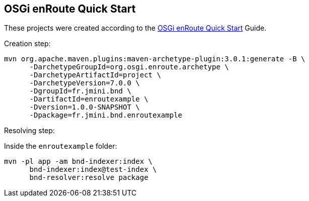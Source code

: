 == OSGi enRoute Quick Start

These projects were created according to the link:https://enroute.osgi.org/tutorial/020-tutorial_qs.html[OSGi enRoute Quick Start] Guide.

Creation step:

[source]
----
mvn org.apache.maven.plugins:maven-archetype-plugin:3.0.1:generate -B \
      -DarchetypeGroupId=org.osgi.enroute.archetype \
      -DarchetypeArtifactId=project \
      -DarchetypeVersion=7.0.0 \
      -DgroupId=fr.jmini.bnd \
      -DartifactId=enroutexample \
      -Dversion=1.0.0-SNAPSHOT \
      -Dpackage=fr.jmini.bnd.enroutexample
----

Resolving step:

Inside the `enroutexample` folder:

[source]
----
mvn -pl app -am bnd-indexer:index \
      bnd-indexer:index@test-index \
      bnd-resolver:resolve package
----
